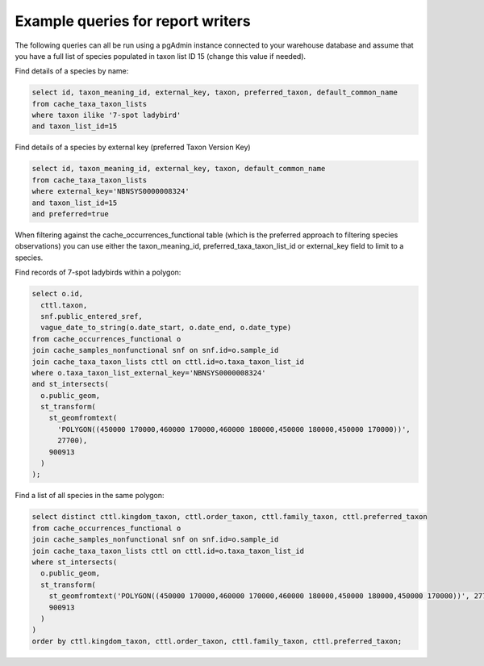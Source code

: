 **********************************
Example queries for report writers
**********************************

The following queries can all be run using a pgAdmin instance connected to your warehouse
database and assume that you have a full list of species populated in taxon list ID 15
(change this value if needed).

Find details of a species by name:

.. code-block:: sql

  select id, taxon_meaning_id, external_key, taxon, preferred_taxon, default_common_name
  from cache_taxa_taxon_lists
  where taxon ilike '7-spot ladybird'
  and taxon_list_id=15

Find details of a species by external key (preferred Taxon Version Key)

.. code-block:: sql

  select id, taxon_meaning_id, external_key, taxon, default_common_name
  from cache_taxa_taxon_lists
  where external_key='NBNSYS0000008324'
  and taxon_list_id=15
  and preferred=true

When filtering against the cache_occurrences_functional table (which is the preferred
approach to filtering species observations) you can use either the taxon_meaning_id,
preferred_taxa_taxon_list_id or external_key field to limit to a species.

Find records of 7-spot ladybirds within a polygon:

.. code-block:: sql

  select o.id,
    cttl.taxon,
    snf.public_entered_sref,
    vague_date_to_string(o.date_start, o.date_end, o.date_type)
  from cache_occurrences_functional o
  join cache_samples_nonfunctional snf on snf.id=o.sample_id
  join cache_taxa_taxon_lists cttl on cttl.id=o.taxa_taxon_list_id
  where o.taxa_taxon_list_external_key='NBNSYS0000008324'
  and st_intersects(
    o.public_geom,
    st_transform(
      st_geomfromtext(
        'POLYGON((450000 170000,460000 170000,460000 180000,450000 180000,450000 170000))',
        27700),
      900913
    )
  );

Find a list of all species in the same polygon:

.. code-block:: sql

  select distinct cttl.kingdom_taxon, cttl.order_taxon, cttl.family_taxon, cttl.preferred_taxon
  from cache_occurrences_functional o
  join cache_samples_nonfunctional snf on snf.id=o.sample_id
  join cache_taxa_taxon_lists cttl on cttl.id=o.taxa_taxon_list_id
  where st_intersects(
    o.public_geom,
    st_transform(
      st_geomfromtext('POLYGON((450000 170000,460000 170000,460000 180000,450000 180000,450000 170000))', 27700),
      900913
    )
  )
  order by cttl.kingdom_taxon, cttl.order_taxon, cttl.family_taxon, cttl.preferred_taxon;
